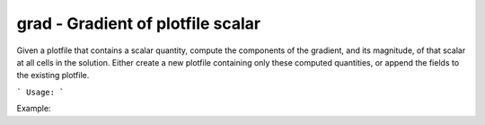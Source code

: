 .. highlight:: bash


grad - Gradient of plotfile scalar
**********************************

Given a plotfile that contains a scalar quantity, compute the components of the gradient, and its
magnitude, of that scalar at all cells in the solution.  Either create a new plotfile
containing only these computed quantities, or append the fields to the existing plotfile.


```
Usage:
```

Example:

